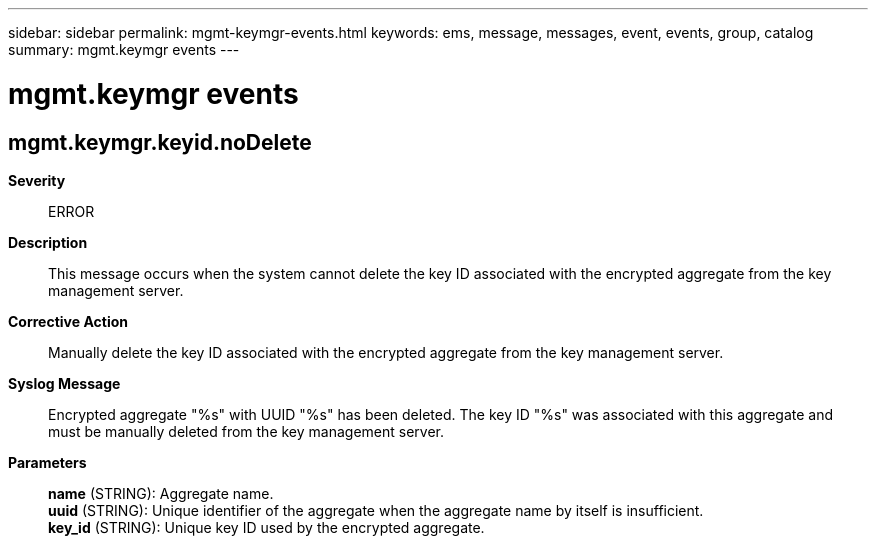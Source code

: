 ---
sidebar: sidebar
permalink: mgmt-keymgr-events.html
keywords: ems, message, messages, event, events, group, catalog
summary: mgmt.keymgr events
---

= mgmt.keymgr events
:toclevels: 1
:hardbreaks:
:nofooter:
:icons: font
:linkattrs:
:imagesdir: ./media/

== mgmt.keymgr.keyid.noDelete
*Severity*::
ERROR
*Description*::
This message occurs when the system cannot delete the key ID associated with the encrypted aggregate from the key management server.
*Corrective Action*::
Manually delete the key ID associated with the encrypted aggregate from the key management server.
*Syslog Message*::
Encrypted aggregate "%s" with UUID "%s" has been deleted. The key ID "%s" was associated with this aggregate and must be manually deleted from the key management server.
*Parameters*::
*name* (STRING): Aggregate name.
*uuid* (STRING): Unique identifier of the aggregate when the aggregate name by itself is insufficient.
*key_id* (STRING): Unique key ID used by the encrypted aggregate.
